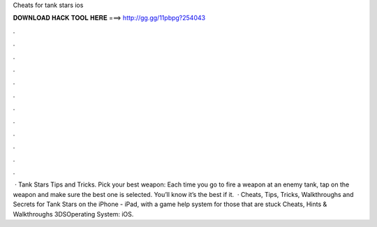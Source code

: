 Cheats for tank stars ios

𝐃𝐎𝐖𝐍𝐋𝐎𝐀𝐃 𝐇𝐀𝐂𝐊 𝐓𝐎𝐎𝐋 𝐇𝐄𝐑𝐄 ===> http://gg.gg/11pbpg?254043

.

.

.

.

.

.

.

.

.

.

.

.

 · Tank Stars Tips and Tricks. Pick your best weapon: Each time you go to fire a weapon at an enemy tank, tap on the weapon and make sure the best one is selected. You’ll know it’s the best if it.  · Cheats, Tips, Tricks, Walkthroughs and Secrets for Tank Stars on the iPhone - iPad, with a game help system for those that are stuck Cheats, Hints & Walkthroughs 3DSOperating System: iOS.